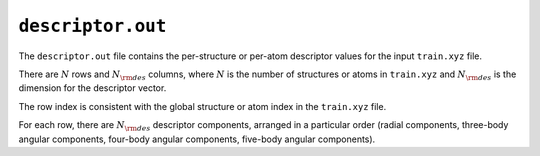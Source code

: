 .. _nep_descriptor_out:
.. index::
   single: descriptor.out (output file)

``descriptor.out``
==================

The ``descriptor.out`` file contains the per-structure or per-atom descriptor values for the input ``train.xyz`` file.

There are :math:`N` rows and :math:`N_{\rm des}` columns, where :math:`N` is the number of structures or atoms in ``train.xyz`` and :math:`N_{\rm des}` is the dimension for the descriptor vector.

The row index is consistent with the global structure or atom index in the ``train.xyz`` file.

For each row, there are :math:`N_{\rm des}` descriptor components, arranged in a particular order (radial components, three-body angular components, four-body angular components, five-body angular components).
